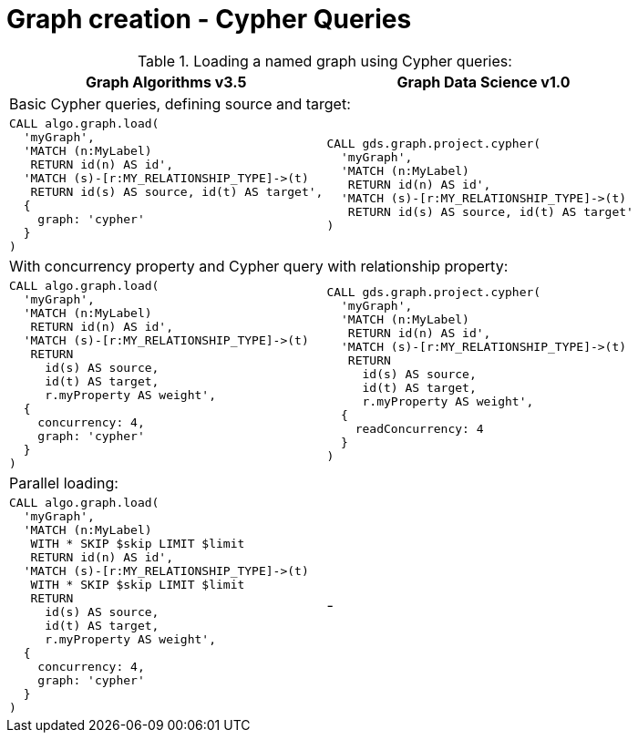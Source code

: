 [[migration-cypher-projection]]
= Graph creation - Cypher Queries

.Loading a named graph using Cypher queries:
[opts=header,cols="1a,1a"]
|===
|Graph Algorithms v3.5 |Graph Data Science v1.0
2+| Basic Cypher queries, defining source and target:
|
[source, cypher, role=noplay]
----
CALL algo.graph.load(
  'myGraph',
  'MATCH (n:MyLabel)
   RETURN id(n) AS id',
  'MATCH (s)-[r:MY_RELATIONSHIP_TYPE]->(t)
   RETURN id(s) AS source, id(t) AS target',
  {
    graph: 'cypher'
  }
)
----
|
[source, cypher, role=noplay]
----
CALL gds.graph.project.cypher(
  'myGraph',
  'MATCH (n:MyLabel)
   RETURN id(n) AS id',
  'MATCH (s)-[r:MY_RELATIONSHIP_TYPE]->(t)
   RETURN id(s) AS source, id(t) AS target'
)
----
2+| With concurrency property and Cypher query with relationship property:
|
[source, cypher, role=noplay]
----
CALL algo.graph.load(
  'myGraph',
  'MATCH (n:MyLabel)
   RETURN id(n) AS id',
  'MATCH (s)-[r:MY_RELATIONSHIP_TYPE]->(t)
   RETURN
     id(s) AS source,
     id(t) AS target,
     r.myProperty AS weight',
  {
    concurrency: 4,
    graph: 'cypher'
  }
)
----
|
[source, cypher, role=noplay]
----
CALL gds.graph.project.cypher(
  'myGraph',
  'MATCH (n:MyLabel)
   RETURN id(n) AS id',
  'MATCH (s)-[r:MY_RELATIONSHIP_TYPE]->(t)
   RETURN
     id(s) AS source,
     id(t) AS target,
     r.myProperty AS weight',
  {
    readConcurrency: 4
  }
)
----
2+| Parallel loading:
|
[source, cypher, role=noplay]
----
CALL algo.graph.load(
  'myGraph',
  'MATCH (n:MyLabel)
   WITH * SKIP $skip LIMIT $limit
   RETURN id(n) AS id',
  'MATCH (s)-[r:MY_RELATIONSHIP_TYPE]->(t)
   WITH * SKIP $skip LIMIT $limit
   RETURN
     id(s) AS source,
     id(t) AS target,
     r.myProperty AS weight',
  {
    concurrency: 4,
    graph: 'cypher'
  }
)
----
| -
|===
